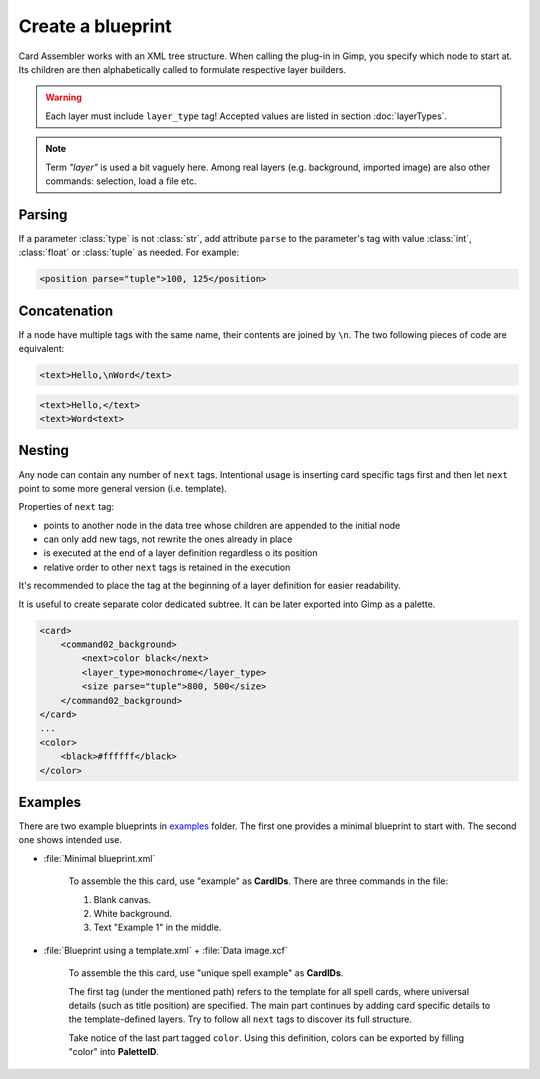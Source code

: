 Create a blueprint
====================

Card Assembler works with an XML tree structure. When calling the plug-in
in Gimp, you specify which node to start at. Its children are then
alphabetically called to formulate respective layer builders.

.. warning::
   Each layer must include ``layer_type`` tag! Accepted values are listed in
   section :doc:`layerTypes`.

.. note::
   Term *"layer"* is used a bit vaguely here. Among real layers
   (e.g. background, imported image) are also other commands: selection,
   load a file etc.

.. _Create a blueprint Nesting:

Parsing
-------

If a parameter :class:`type` is not :class:`str`, add attribute ``parse`` to
the parameter's tag with value :class:`int`, :class:`float` or :class:`tuple`
as needed. For example:

.. code:: xml

   <position parse="tuple">100, 125</position>

Concatenation
-------------

If a node have multiple tags with the same name, their contents are
joined by ``\n``. The two following pieces of code are equivalent:

.. code:: xml

   <text>Hello,\nWord</text>

.. code:: xml

   <text>Hello,</text>
   <text>Word<text>

Nesting
-------

Any node can contain any number of ``next`` tags.
Intentional usage is inserting card specific tags first and then let
``next`` point to some more general version (i.e. template).

Properties of ``next`` tag:

* points to another node in the data tree whose children are appended to the
  initial node
* can only add new tags, not rewrite the ones already in place
* is executed at the end of a layer definition regardless o its position
* relative order to other ``next`` tags is retained in the execution

It's recommended to place the tag at the beginning of a layer definition for
easier readability.

It is useful to create separate color dedicated subtree. It can be later
exported into Gimp as a palette.

.. code:: xml

    <card>
        <command02_background>
            <next>color black</next>
            <layer_type>monochrome</layer_type>
            <size parse="tuple">800, 500</size>
        </command02_background>
    </card>
    ...
    <color>
        <black>#ffffff</black>
    </color>

Examples
--------

There are two example blueprints in `examples`_ folder. The first one provides
a minimal blueprint to start with. The second one shows intended use.

* :file:`Minimal blueprint.xml`

   To assemble the this card, use "example" as **CardIDs**. There are three
   commands in the file:
   
   #. Blank canvas.
   #. White background.
   #. Text "Example 1" in the middle.

* :file:`Blueprint using a template.xml` + :file:`Data image.xcf`
   
   To assemble the this card, use "unique spell example" as **CardIDs**.
   
   The first tag (under the mentioned path) refers to the template for all
   spell cards, where universal details (such as title position) are specified.
   The main part continues by adding card specific details to the
   template-defined layers. Try to follow all ``next`` tags to discover its
   full structure.

   Take notice of the last part tagged ``color``. Using this definition, colors
   can be exported by filling "color" into **PaletteID**.
   
.. _examples: https://github.com/martin-brajer/card-assembler/tree/master/examples
